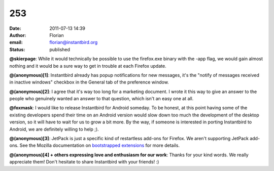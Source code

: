 253
###
:date: 2011-07-13 14:39
:author: Florian
:email: florian@instantbird.org
:status: published

**@skierpage**: While it would technically be possible to use the firefox.exe binary with the -app flag, we would gain almost nothing and it would be a sure way to get in trouble at each Firefox update.

**@(anonymous)[1]**: Instantbird already has popup notifications for new messages, it's the "notify of messages received in inactive windows" checkbox in the General tab of the preference window.

**@(anonymous)[2]**: I agree that it's way too long for a marketing document. I wrote it this way to give an answer to the people who genuinely wanted an answer to that question, which isn't an easy one at all.

**@foxmask**: I would like to release Instantbird for Android someday. To be honest, at this point having some of the existing developers spend their time on an Android version would slow down too much the development of the desktop version, so it will have to wait for us to grow a bit more. By the way, if someone is interested in porting Instantbird to Android, we are definitely willing to help ;).

**@(anonymous)[3]**: JetPack is just a specific kind of restartless add-ons for Firefox. We aren't supporting JetPack add-ons. See the Mozilla documentation on `bootstrapped extensions <https://developer.mozilla.org/en/Extensions/Bootstrapped_extensions%22>`__ for more details.

**@(anonymous)[4] + others expressing love and enthusiasm for our work**: Thanks for your kind words. We really appreciate them! Don't hesitate to share Instantbird with your friends! :)
